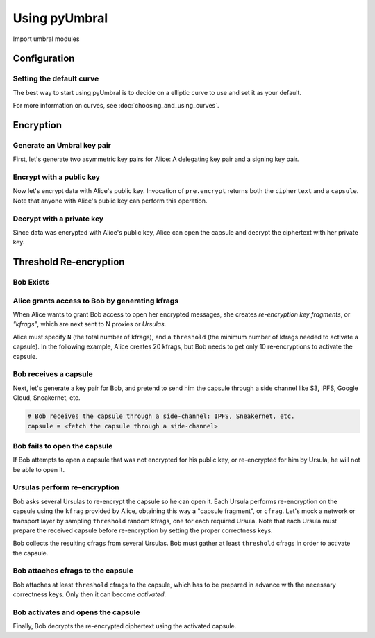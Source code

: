 ==============
Using pyUmbral
==============

.. image:: .static/PRE_image.png


Import umbral modules

.. testsetup:: capsule_story

    import sys
    import os
    sys.path.append(os.path.abspath(os.getcwd()))


.. testcleanup:: capsule_story

    from umbral import config
    config._CONFIG.___CONFIG__curve = None
    config._CONFIG.___CONFIG__params = None


Configuration
==============


Setting the default curve
--------------------------

The best way to start using pyUmbral is to decide on a elliptic curve to use and set it as your default.


.. doctest:: capsule_story

    >>> from umbral import config
    >>> from umbral.curve import SECP256K1
    >>> config.set_default_curve(SECP256K1)

For more information on curves, see :doc:`choosing_and_using_curves`.


Encryption
==========


Generate an Umbral key pair
-----------------------------
First, let's generate two asymmetric key pairs for Alice:
A delegating key pair and a signing key pair.

.. doctest:: capsule_story

    >>> from umbral import keys, signing

    >>> alices_private_key = keys.UmbralPrivateKey.gen_key()
    >>> alices_public_key = alices_private_key.get_pubkey()

    >>> alices_signing_key = keys.UmbralPrivateKey.gen_key()
    >>> alices_verifying_key = alices_signing_key.get_pubkey()
    >>> alices_signer = signing.Signer(private_key=alices_signing_key)


Encrypt with a public key
--------------------------
Now let's encrypt data with Alice's public key.
Invocation of ``pre.encrypt`` returns both the ``ciphertext`` and a ``capsule``.
Note that anyone with Alice's public key can perform this operation.


.. doctest:: capsule_story

    >>> from umbral import pre
    >>> plaintext = b'Proxy Re-encryption is cool!'
    >>> ciphertext, capsule = pre.encrypt(alices_public_key, plaintext)


Decrypt with a private key
---------------------------
Since data was encrypted with Alice's public key,
Alice can open the capsule and decrypt the ciphertext with her private key.

.. doctest:: capsule_story

    >>> cleartext = pre.decrypt(ciphertext=ciphertext, capsule=capsule, decrypting_key=alices_private_key)


Threshold Re-encryption
==================================

Bob Exists
-----------

.. doctest:: capsule_story

    >>> from umbral import keys
    >>> bobs_private_key = keys.UmbralPrivateKey.gen_key()
    >>> bobs_public_key = bobs_private_key.get_pubkey()


Alice grants access to Bob by generating kfrags 
-----------------------------------------------
When Alice wants to grant Bob access to open her encrypted messages, 
she creates *re-encryption key fragments*, or *"kfrags"*,
which are next sent to N proxies or *Ursulas*.

Alice must specify ``N`` (the total number of kfrags),
and a ``threshold`` (the minimum number of kfrags needed to activate a capsule).
In the following example, Alice creates 20 kfrags,
but Bob needs to get only 10 re-encryptions to activate the capsule.

.. doctest:: capsule_story

    >>> kfrags = pre.generate_kfrags(delegating_privkey=alices_private_key,
    ...                              signer=alices_signer,
    ...                              receiving_pubkey=bobs_public_key,
    ...                              threshold=10,
    ...                              N=20)


Bob receives a capsule
-----------------------
Next, let's generate a key pair for Bob, and pretend to send
him the capsule through a side channel like
S3, IPFS, Google Cloud, Sneakernet, etc.

.. code-block:: python

   # Bob receives the capsule through a side-channel: IPFS, Sneakernet, etc.
   capsule = <fetch the capsule through a side-channel>


Bob fails to open the capsule
-------------------------------
If Bob attempts to open a capsule that was not encrypted for his public key,
or re-encrypted for him by Ursula, he will not be able to open it.

.. doctest:: capsule_story

    >>> fail = pre.decrypt(ciphertext=ciphertext,
    ...                    capsule=capsule,
    ...                    decrypting_key=bobs_private_key)
    Traceback (most recent call last):
        ...
    cryptography.exceptions.InvalidTag


Ursulas perform re-encryption
------------------------------
Bob asks several Ursulas to re-encrypt the capsule so he can open it. 
Each Ursula performs re-encryption on the capsule using the ``kfrag``
provided by Alice, obtaining this way a "capsule fragment", or ``cfrag``.
Let's mock a network or transport layer by sampling ``threshold`` random kfrags,
one for each required Ursula. Note that each Ursula must prepare the received 
capsule before re-encryption by setting the proper correctness keys.

Bob collects the resulting cfrags from several Ursulas.
Bob must gather at least ``threshold`` cfrags in order to activate the capsule.


.. doctest:: capsule_story

    >>> import random
    >>> kfrags = random.sample(kfrags,  # All kfrags from above
    ...                        10)      # M - Threshold

    >>> capsule.set_correctness_keys(delegating=alices_public_key,
    ...                              receiving=bobs_public_key,
    ...                              verifying=alices_verifying_key)
    (True, True, True)

    >>> cfrags = list()                 # Bob's cfrag collection
    >>> for kfrag in kfrags:
    ...     cfrag = pre.reencrypt(kfrag=kfrag, capsule=capsule)
    ...     cfrags.append(cfrag)        # Bob collects a cfrag

.. doctest:: capsule_story
   :hide:

    >>> assert len(cfrags) == 10


Bob attaches cfrags to the capsule
----------------------------------
Bob attaches at least ``threshold`` cfrags to the capsule,
which has to be prepared in advance with the necessary correctness keys. 
Only then it can become *activated*.

.. doctest:: capsule_story

    >>> capsule.set_correctness_keys(delegating=alices_public_key,
    ...                              receiving=bobs_public_key,
    ...                              verifying=alices_verifying_key)
    (False, False, False)

    >>> for cfrag in cfrags:
    ...     capsule.attach_cfrag(cfrag)


Bob activates and opens the capsule
------------------------------------
Finally, Bob decrypts the re-encrypted ciphertext using the activated capsule.

.. doctest:: capsule_story

    >>> cleartext = pre.decrypt(ciphertext=ciphertext, capsule=capsule, decrypting_key=bobs_private_key)

.. doctest:: capsule_story
   :hide:

    >>> assert cleartext == plaintext
